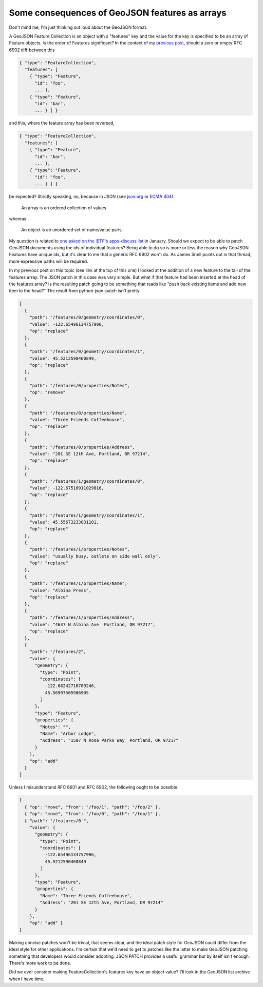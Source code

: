 Some consequences of GeoJSON features as arrays
===============================================

Don't mind me, I'm just thinking out loud about the GeoJSON format.

A GeoJSON Feature Collection is an object with a "features" key and the value
for the key is specified to be an array of Feature objects. Is the order of
Features significant? In the context of my `previous post
<http://sgillies.net/blog/2013/12/04/json-diff-and-patch-for-geojson.html>`__,
should a zero or empty RFC 6902 diff between this

.. code-block:: javascript

    { "type": "FeatureCollection",
      "features": [
        { "type": "Feature",
          "id": "foo",
          ... },
        { "type": "Feature",
          "id": "bar",
          ... } ] }

and this, where the feature array has been reversed,

.. code-block:: javascript

    { "type": "FeatureCollection",
      "features": [
        { "type": "Feature",
          "id": "bar",
          ... },
        { "type": "Feature",
          "id": "foo",
          ... } ] }

be expected? Strictly speaking, no, because in JSON (see `json.org
<http://www.json.org>`__ or `ECMA 404
<http://www.ecma-international.org/publications/standards/Ecma-404.htm>`__)

  An array is an ordered collection of values.

whereas

  An object is an unordered set of name/value pairs.

My question is related to `one asked on the IETF's apps-discuss
list
<http://www.ietf.org/mail-archive/web/apps-discuss/current/msg08749.html>`__ in
January. Should we expect to be able to patch GeoJSON documents using the ids
of individual features? Being able to do so is more or less the reason why
GeoJSON Features have unique ids, but it's clear to me that a generic RFC 6902
won't do. As James Snell points out in that thread, more expressive paths will
be required.

In my previous post on this topic (see link at the top of this one) I looked at
the addition of a new feature to the tail of the features array. The JSON patch
in this case was very simple. But what if that feature had been inserted at the
head of the features array? Is the resulting patch going to be something that
reads like "push back existing items and add new item to the head?" The result
from python-json-patch isn't pretty.

.. code-block:: javascript

    [
      {
        "path": "/features/0/geometry/coordinates/0",
        "value": -122.65496134757996,
        "op": "replace"
      },
      {
        "path": "/features/0/geometry/coordinates/1",
        "value": 45.5212590460849,
        "op": "replace"
      },
      {
        "path": "/features/0/properties/Notes",
        "op": "remove"
      },
      {
        "path": "/features/0/properties/Name",
        "value": "Three Friends Coffeehouse",
        "op": "replace"
      },
      {
        "path": "/features/0/properties/Address",
        "value": "201 SE 12th Ave, Portland, OR 97214",
        "op": "replace"
      },
      {
        "path": "/features/1/geometry/coordinates/0",
        "value": -122.67516911029816,
        "op": "replace"
      },
      {
        "path": "/features/1/geometry/coordinates/1",
        "value": 45.55673233031101,
        "op": "replace"
      },
      {
        "path": "/features/1/properties/Notes",
        "value": "usually busy, outlets on side wall only",
        "op": "replace"
      },
      {
        "path": "/features/1/properties/Name",
        "value": "Albina Press",
        "op": "replace"
      },
      {
        "path": "/features/1/properties/Address",
        "value": "4637 N Albina Ave  Portland, OR 97217",
        "op": "replace"
      },
      {
        "path": "/features/2",
        "value": {
          "geometry": {
            "type": "Point",
            "coordinates": [
              -122.68242716789246,
              45.56997505986905
            ]
          },
          "type": "Feature",
          "properties": {
            "Notes": "",
            "Name": "Arbor Lodge",
            "Address": "1507 N Rosa Parks Way  Portland, OR 97217"
          }
        },
        "op": "add"
      }
    ]

Unless I misunderstand RFC 6901 and RFC 6902, the following ought to be
possible.

.. code-block:: javascript

   [
     { "op": "move", "from": "/foo/1", "path": "/foo/2" },
     { "op": "move", "from": "/foo/0", "path": "/foo/1" },
     { "path": "/features/0`",
       "value": {
         "geometry": {
           "type": "Point",
           "coordinates": [
             -122.65496134757996,
             45.5212590460849
           ]
         },
         "type": "Feature",
         "properties": {
           "Name": "Three Friends Coffeehouse",
           "Address": "201 SE 12th Ave, Portland, OR 97214"
         }
       },
       "op": "add" }
   ]

Making concise patches won't be trivial, that seems clear, and the ideal patch
style for GeoJSON could differ from the ideal style for other applications.
I'm certain that we'd need to get to patches like the latter to make GeoJSON
patching something that developers would consider adopting. JSON PATCH provides
a useful grammar but by itself isn't enough. There's more work to be done.

Did we ever consider making FeatureCollection's features key have an object
value? I'll look in the GeoJSON list archive when I have time.

.. author:: default
.. categories:: Programming
.. tags:: json, patch, diff, http, ietf, ecma, geojson, python
.. comments::

